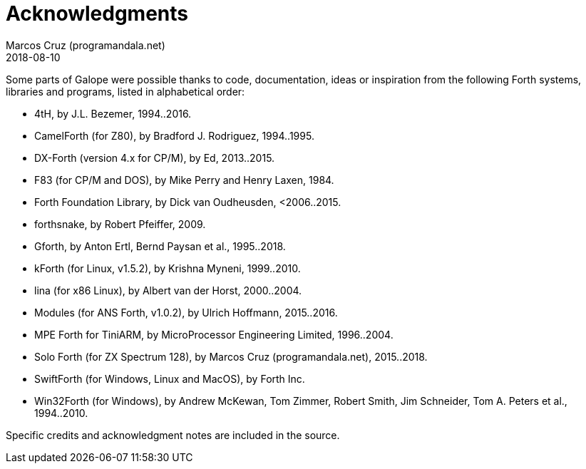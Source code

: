 = Acknowledgments
:author: Marcos Cruz (programandala.net)
:revdate: 2018-08-10

// This file is part of Galope
// http://programandala.net/en.program.galope.html

Some parts of Galope were possible thanks to code, documentation,
ideas or inspiration from the following Forth systems, libraries and
programs, listed in alphabetical order:

- 4tH, by J.L. Bezemer, 1994..2016.
- CamelForth (for Z80), by Bradford J. Rodriguez, 1994..1995.
- DX-Forth (version 4.x for CP/M), by Ed, 2013..2015.
- F83 (for CP/M and DOS), by Mike Perry and Henry Laxen, 1984.
- Forth Foundation Library, by Dick van Oudheusden, <2006..2015.
- forthsnake, by Robert Pfeiffer, 2009.
- Gforth, by Anton Ertl, Bernd Paysan et al., 1995..2018.
- kForth (for Linux, v1.5.2), by  Krishna Myneni, 1999..2010.
- lina (for x86 Linux), by Albert van der Horst, 2000..2004.
- Modules (for ANS Forth, v1.0.2), by Ulrich Hoffmann, 2015..2016.
- MPE Forth for TiniARM, by MicroProcessor Engineering Limited,
  1996..2004.
- Solo Forth (for ZX Spectrum 128), by Marcos Cruz
  (programandala.net), 2015..2018.
- SwiftForth (for Windows, Linux and MacOS), by Forth Inc.
- Win32Forth (for Windows), by Andrew McKewan, Tom Zimmer, Robert
  Smith, Jim Schneider, Tom A. Peters et al., 1994..2010.

Specific credits and acknowledgment notes are included in the source.
